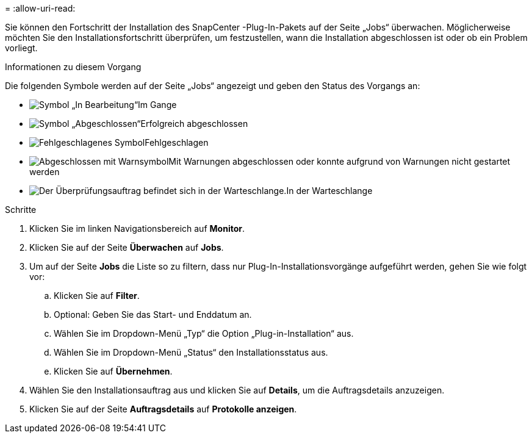 = 
:allow-uri-read: 


Sie können den Fortschritt der Installation des SnapCenter -Plug-In-Pakets auf der Seite „Jobs“ überwachen.  Möglicherweise möchten Sie den Installationsfortschritt überprüfen, um festzustellen, wann die Installation abgeschlossen ist oder ob ein Problem vorliegt.

.Informationen zu diesem Vorgang
Die folgenden Symbole werden auf der Seite „Jobs“ angezeigt und geben den Status des Vorgangs an:

* image:../media/progress_icon.gif["Symbol „In Bearbeitung“"]Im Gange
* image:../media/success_icon.gif["Symbol „Abgeschlossen“"]Erfolgreich abgeschlossen
* image:../media/failed_icon.gif["Fehlgeschlagenes Symbol"]Fehlgeschlagen
* image:../media/warning_icon.gif["Abgeschlossen mit Warnsymbol"]Mit Warnungen abgeschlossen oder konnte aufgrund von Warnungen nicht gestartet werden
* image:../media/verification_job_in_queue.gif["Der Überprüfungsauftrag befindet sich in der Warteschlange."]In der Warteschlange


.Schritte
. Klicken Sie im linken Navigationsbereich auf *Monitor*.
. Klicken Sie auf der Seite *Überwachen* auf *Jobs*.
. Um auf der Seite *Jobs* die Liste so zu filtern, dass nur Plug-In-Installationsvorgänge aufgeführt werden, gehen Sie wie folgt vor:
+
.. Klicken Sie auf *Filter*.
.. Optional: Geben Sie das Start- und Enddatum an.
.. Wählen Sie im Dropdown-Menü „Typ“ die Option „Plug-in-Installation“ aus.
.. Wählen Sie im Dropdown-Menü „Status“ den Installationsstatus aus.
.. Klicken Sie auf *Übernehmen*.


. Wählen Sie den Installationsauftrag aus und klicken Sie auf *Details*, um die Auftragsdetails anzuzeigen.
. Klicken Sie auf der Seite *Auftragsdetails* auf *Protokolle anzeigen*.

